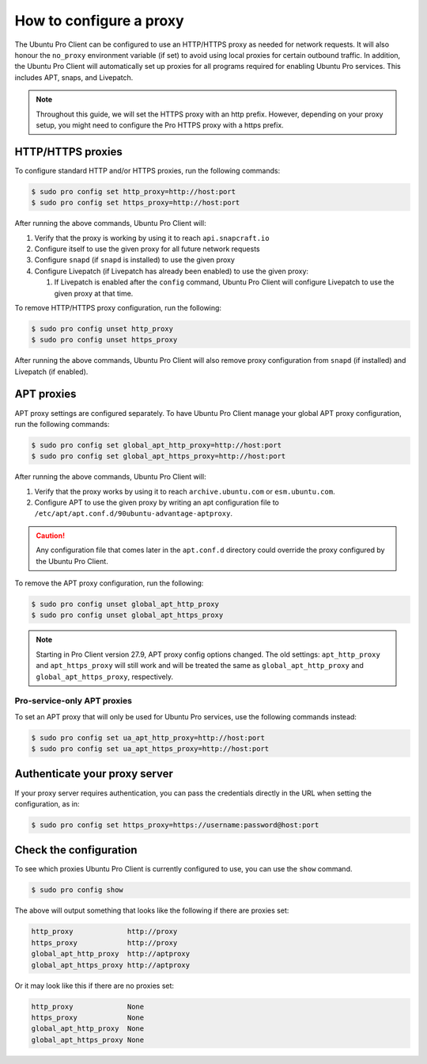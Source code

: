 .. _configure-proxies:

How to configure a proxy
************************

The Ubuntu Pro Client can be configured to use an HTTP/HTTPS proxy as needed
for network requests. It will also honour the ``no_proxy`` environment variable
(if set) to avoid using local proxies for certain outbound traffic. In
addition, the Ubuntu Pro Client will automatically set up proxies for all
programs required for enabling Ubuntu Pro services. This includes APT, snaps,
and Livepatch.

.. note::

    Throughout this guide, we will set the HTTPS proxy with an http prefix.
    However, depending on your proxy setup, you might need to configure the
    Pro HTTPS proxy with a https prefix.

HTTP/HTTPS proxies
==================

To configure standard HTTP and/or HTTPS proxies, run the following commands:

.. code-block:: bash

   $ sudo pro config set http_proxy=http://host:port
   $ sudo pro config set https_proxy=http://host:port

After running the above commands, Ubuntu Pro Client will:

1. Verify that the proxy is working by using it to reach ``api.snapcraft.io``
2. Configure itself to use the given proxy for all future network requests
3. Configure ``snapd`` (if ``snapd`` is installed) to use the given proxy
4. Configure Livepatch (if Livepatch has already been enabled) to use the given
   proxy:

   1. If Livepatch is enabled after the ``config`` command, Ubuntu Pro Client
      will configure Livepatch to use the given proxy at that time.

To remove HTTP/HTTPS proxy configuration, run the following:

.. code-block:: bash

   $ sudo pro config unset http_proxy
   $ sudo pro config unset https_proxy

After running the above commands, Ubuntu Pro Client will also remove proxy
configuration from ``snapd`` (if installed) and Livepatch (if enabled).

APT proxies
===========

APT proxy settings are configured separately. To have Ubuntu Pro Client manage
your global APT proxy configuration, run the following commands:

.. code-block:: bash

   $ sudo pro config set global_apt_http_proxy=http://host:port
   $ sudo pro config set global_apt_https_proxy=http://host:port

After running the above commands, Ubuntu Pro Client will:

1. Verify that the proxy works by using it to reach ``archive.ubuntu.com`` or
   ``esm.ubuntu.com``.
2. Configure APT to use the given proxy by writing an apt configuration file to
   ``/etc/apt/apt.conf.d/90ubuntu-advantage-aptproxy``.

.. caution::

   Any configuration file that comes later in the ``apt.conf.d`` directory
   could override the proxy configured by the Ubuntu Pro Client.

To remove the APT proxy configuration, run the following:

.. code-block:: bash

   $ sudo pro config unset global_apt_http_proxy
   $ sudo pro config unset global_apt_https_proxy

.. note::

   Starting in Pro Client version 27.9, APT proxy config options changed.
   The old settings: ``apt_http_proxy`` and ``apt_https_proxy`` will still
   work and will be treated the same as ``global_apt_http_proxy`` and
   ``global_apt_https_proxy``, respectively.

Pro-service-only APT proxies
----------------------------

To set an APT proxy that will only be used for Ubuntu Pro services, use the
following commands instead:

.. code-block:: bash

   $ sudo pro config set ua_apt_http_proxy=http://host:port
   $ sudo pro config set ua_apt_https_proxy=http://host:port

Authenticate your proxy server
==============================

If your proxy server requires authentication, you can pass the credentials
directly in the URL when setting the configuration, as in:

.. code-block:: bash

   $ sudo pro config set https_proxy=https://username:password@host:port

Check the configuration
=======================

To see which proxies Ubuntu Pro Client is currently configured to use, you can
use the ``show`` command.

.. code-block:: bash

   $ sudo pro config show

The above will output something that looks like the following if there are
proxies set:

.. code-block:: text

   http_proxy             http://proxy
   https_proxy            http://proxy
   global_apt_http_proxy  http://aptproxy
   global_apt_https_proxy http://aptproxy

Or it may look like this if there are no proxies set:

.. code-block:: text

   http_proxy             None
   https_proxy            None
   global_apt_http_proxy  None
   global_apt_https_proxy None

